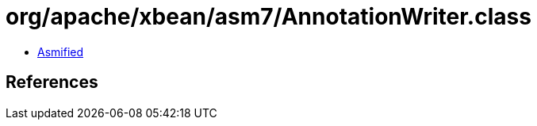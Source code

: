 = org/apache/xbean/asm7/AnnotationWriter.class

 - link:AnnotationWriter-asmified.java[Asmified]

== References

